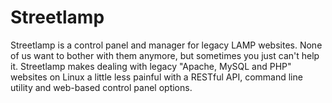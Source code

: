* Streetlamp

Streetlamp is a control panel and manager for legacy LAMP websites.  None of us want to bother with them anymore, but sometimes you just can't help it.  Streetlamp makes dealing with legacy "Apache, MySQL and PHP" websites on Linux a little less painful with a RESTful API, command line utility and web-based control panel options.
